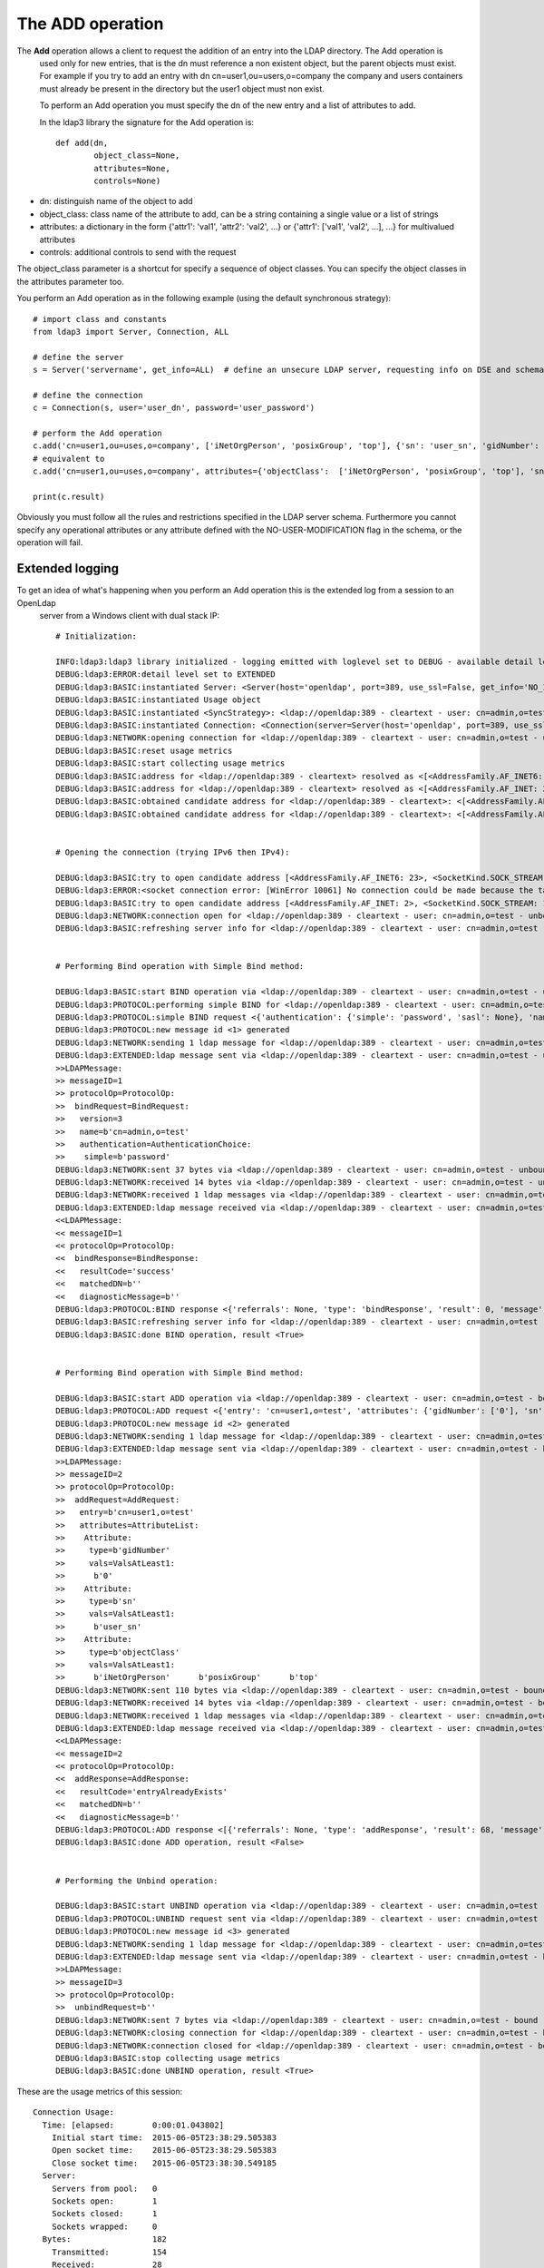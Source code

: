 #################
The ADD operation
#################

The **Add** operation allows a client to request the addition of an entry into the LDAP directory. The Add operation is
 used only for new entries, that is the dn must reference a non existent object, but the parent objects must exist.
 For example if you try to add an entry with dn cn=user1,ou=users,o=company the company and users containers must already
 be present in the directory but the user1 object must non exist.

 To perform an Add operation you must specify the dn of the new entry and a list of attributes to add.

 In the ldap3 library the signature for the Add operation is::

        def add(dn,
                object_class=None,
                attributes=None,
                controls=None)

* dn: distinguish name of the object to add

* object_class: class name of the attribute to add, can be a string containing a single value or a list of strings

* attributes: a dictionary in the form {'attr1': 'val1', 'attr2': 'val2', ...} or {'attr1': ['val1', 'val2', ...], ...} for multivalued attributes

* controls: additional controls to send with the request

The object_class parameter is a shortcut for specify a sequence of object classes. You can specify the object classes in the
attributes parameter too.

You perform an Add operation as in the following example (using the default synchronous strategy)::

    # import class and constants
    from ldap3 import Server, Connection, ALL

    # define the server
    s = Server('servername', get_info=ALL)  # define an unsecure LDAP server, requesting info on DSE and schema

    # define the connection
    c = Connection(s, user='user_dn', password='user_password')

    # perform the Add operation
    c.add('cn=user1,ou=uses,o=company', ['iNetOrgPerson', 'posixGroup', 'top'], {'sn': 'user_sn', 'gidNumber': 0})
    # equivalent to
    c.add('cn=user1,ou=uses,o=company', attributes={'objectClass':  ['iNetOrgPerson', 'posixGroup', 'top'], 'sn': 'user_sn', gidNumber: 0})

    print(c.result)

Obviously you must follow all the rules and restrictions specified in the LDAP server schema. Furthermore you cannot
specify any operational attributes or any attribute defined with the NO-USER-MODIFICATION flag in the schema, or the operation
will fail.

Extended logging
----------------
To get an idea of what's happening when you perform an Add operation this is the extended log from a session to an OpenLdap
 server from a Windows client with dual stack IP::

    # Initialization:

    INFO:ldap3:ldap3 library initialized - logging emitted with loglevel set to DEBUG - available detail levels are: OFF, ERROR, BASIC, PROTOCOL, NETWORK, EXTENDED
    DEBUG:ldap3:ERROR:detail level set to EXTENDED
    DEBUG:ldap3:BASIC:instantiated Server: <Server(host='openldap', port=389, use_ssl=False, get_info='NO_INFO')>
    DEBUG:ldap3:BASIC:instantiated Usage object
    DEBUG:ldap3:BASIC:instantiated <SyncStrategy>: <ldap://openldap:389 - cleartext - user: cn=admin,o=test - unbound - closed - <no socket> - tls not started - not listening - No strategy - async - real DSA - not pooled - cannot stream output>
    DEBUG:ldap3:BASIC:instantiated Connection: <Connection(server=Server(host='openldap', port=389, use_ssl=False, get_info='NO_INFO'), user='cn=admin,o=test', password='password', auto_bind='NONE', version=3, authentication='SIMPLE', client_strategy='SYNC', auto_referrals=True, check_names=True, collect_usage=True, read_only=False, lazy=False, raise_exceptions=False)>
    DEBUG:ldap3:NETWORK:opening connection for <ldap://openldap:389 - cleartext - user: cn=admin,o=test - unbound - closed - <no socket> - tls not started - not listening - SyncStrategy>
    DEBUG:ldap3:BASIC:reset usage metrics
    DEBUG:ldap3:BASIC:start collecting usage metrics
    DEBUG:ldap3:BASIC:address for <ldap://openldap:389 - cleartext> resolved as <[<AddressFamily.AF_INET6: 23>, <SocketKind.SOCK_STREAM: 1>, 6, '', ('fe80::215:5dff:fe8f:2f0d%20', 389, 0, 20)]>
    DEBUG:ldap3:BASIC:address for <ldap://openldap:389 - cleartext> resolved as <[<AddressFamily.AF_INET: 2>, <SocketKind.SOCK_STREAM: 1>, 6, '', ('192.168.137.104', 389)]>
    DEBUG:ldap3:BASIC:obtained candidate address for <ldap://openldap:389 - cleartext>: <[<AddressFamily.AF_INET6: 23>, <SocketKind.SOCK_STREAM: 1>, 6, '', ('fe80::215:5dff:fe8f:2f0d%20', 389, 0, 20)]> with mode IP_V6_PREFERRED
    DEBUG:ldap3:BASIC:obtained candidate address for <ldap://openldap:389 - cleartext>: <[<AddressFamily.AF_INET: 2>, <SocketKind.SOCK_STREAM: 1>, 6, '', ('192.168.137.104', 389)]> with mode IP_V6_PREFERRED


    # Opening the connection (trying IPv6 then IPv4):

    DEBUG:ldap3:BASIC:try to open candidate address [<AddressFamily.AF_INET6: 23>, <SocketKind.SOCK_STREAM: 1>, 6, '', ('fe80::215:5dff:fe8f:2f0d%20', 389, 0, 20)]
    DEBUG:ldap3:ERROR:<socket connection error: [WinError 10061] No connection could be made because the target machine actively refused it.> for <ldap://openldap:389 - cleartext - user: cn=admin,o=test - unbound - closed - <local: [::]:50396 - remote: [None]:None> - tls not started - not listening - SyncStrategy>
    DEBUG:ldap3:BASIC:try to open candidate address [<AddressFamily.AF_INET: 2>, <SocketKind.SOCK_STREAM: 1>, 6, '', ('192.168.137.104', 389)]
    DEBUG:ldap3:NETWORK:connection open for <ldap://openldap:389 - cleartext - user: cn=admin,o=test - unbound - open - <local: 192.168.137.1:50397 - remote: 192.168.137.104:389> - tls not started - listening - SyncStrategy>
    DEBUG:ldap3:BASIC:refreshing server info for <ldap://openldap:389 - cleartext - user: cn=admin,o=test - unbound - open - <local: 192.168.137.1:50397 - remote: 192.168.137.104:389> - tls not started - listening - SyncStrategy>


    # Performing Bind operation with Simple Bind method:

    DEBUG:ldap3:BASIC:start BIND operation via <ldap://openldap:389 - cleartext - user: cn=admin,o=test - unbound - open - <local: 192.168.137.1:50397 - remote: 192.168.137.104:389> - tls not started - listening - SyncStrategy>
    DEBUG:ldap3:PROTOCOL:performing simple BIND for <ldap://openldap:389 - cleartext - user: cn=admin,o=test - unbound - open - <local: 192.168.137.1:50397 - remote: 192.168.137.104:389> - tls not started - listening - SyncStrategy>
    DEBUG:ldap3:PROTOCOL:simple BIND request <{'authentication': {'simple': 'password', 'sasl': None}, 'name': 'cn=admin,o=test', 'version': 3}> sent via <ldap://openldap:389 - cleartext - user: cn=admin,o=test - unbound - open - <local: 192.168.137.1:50397 - remote: 192.168.137.104:389> - tls not started - listening - SyncStrategy>
    DEBUG:ldap3:PROTOCOL:new message id <1> generated
    DEBUG:ldap3:NETWORK:sending 1 ldap message for <ldap://openldap:389 - cleartext - user: cn=admin,o=test - unbound - open - <local: 192.168.137.1:50397 - remote: 192.168.137.104:389> - tls not started - listening - SyncStrategy>
    DEBUG:ldap3:EXTENDED:ldap message sent via <ldap://openldap:389 - cleartext - user: cn=admin,o=test - unbound - open - <local: 192.168.137.1:50397 - remote: 192.168.137.104:389> - tls not started - listening - SyncStrategy>:
    >>LDAPMessage:
    >> messageID=1
    >> protocolOp=ProtocolOp:
    >>  bindRequest=BindRequest:
    >>   version=3
    >>   name=b'cn=admin,o=test'
    >>   authentication=AuthenticationChoice:
    >>    simple=b'password'
    DEBUG:ldap3:NETWORK:sent 37 bytes via <ldap://openldap:389 - cleartext - user: cn=admin,o=test - unbound - open - <local: 192.168.137.1:50397 - remote: 192.168.137.104:389> - tls not started - listening - SyncStrategy>
    DEBUG:ldap3:NETWORK:received 14 bytes via <ldap://openldap:389 - cleartext - user: cn=admin,o=test - unbound - open - <local: 192.168.137.1:50397 - remote: 192.168.137.104:389> - tls not started - listening - SyncStrategy>
    DEBUG:ldap3:NETWORK:received 1 ldap messages via <ldap://openldap:389 - cleartext - user: cn=admin,o=test - unbound - open - <local: 192.168.137.1:50397 - remote: 192.168.137.104:389> - tls not started - listening - SyncStrategy>
    DEBUG:ldap3:EXTENDED:ldap message received via <ldap://openldap:389 - cleartext - user: cn=admin,o=test - unbound - open - <local: 192.168.137.1:50397 - remote: 192.168.137.104:389> - tls not started - listening - SyncStrategy>:
    <<LDAPMessage:
    << messageID=1
    << protocolOp=ProtocolOp:
    <<  bindResponse=BindResponse:
    <<   resultCode='success'
    <<   matchedDN=b''
    <<   diagnosticMessage=b''
    DEBUG:ldap3:PROTOCOL:BIND response <{'referrals': None, 'type': 'bindResponse', 'result': 0, 'message': '', 'dn': '', 'saslCreds': None, 'description': 'success'}> received via <ldap://openldap:389 - cleartext - user: cn=admin,o=test - unbound - open - <local: 192.168.137.1:50397 - remote: 192.168.137.104:389> - tls not started - listening - SyncStrategy>
    DEBUG:ldap3:BASIC:refreshing server info for <ldap://openldap:389 - cleartext - user: cn=admin,o=test - bound - open - <local: 192.168.137.1:50397 - remote: 192.168.137.104:389> - tls not started - listening - SyncStrategy>
    DEBUG:ldap3:BASIC:done BIND operation, result <True>


    # Performing Bind operation with Simple Bind method:

    DEBUG:ldap3:BASIC:start ADD operation via <ldap://openldap:389 - cleartext - user: cn=admin,o=test - bound - open - <local: 192.168.137.1:50397 - remote: 192.168.137.104:389> - tls not started - listening - SyncStrategy>
    DEBUG:ldap3:PROTOCOL:ADD request <{'entry': 'cn=user1,o=test', 'attributes': {'gidNumber': ['0'], 'sn': ['user_sn'], 'objectClass': ['iNetOrgPerson', 'posixGroup', 'top']}}> sent via <ldap://openldap:389 - cleartext - user: cn=admin,o=test - bound - open - <local: 192.168.137.1:50397 - remote: 192.168.137.104:389> - tls not started - listening - SyncStrategy>
    DEBUG:ldap3:PROTOCOL:new message id <2> generated
    DEBUG:ldap3:NETWORK:sending 1 ldap message for <ldap://openldap:389 - cleartext - user: cn=admin,o=test - bound - open - <local: 192.168.137.1:50397 - remote: 192.168.137.104:389> - tls not started - listening - SyncStrategy>
    DEBUG:ldap3:EXTENDED:ldap message sent via <ldap://openldap:389 - cleartext - user: cn=admin,o=test - bound - open - <local: 192.168.137.1:50397 - remote: 192.168.137.104:389> - tls not started - listening - SyncStrategy>:
    >>LDAPMessage:
    >> messageID=2
    >> protocolOp=ProtocolOp:
    >>  addRequest=AddRequest:
    >>   entry=b'cn=user1,o=test'
    >>   attributes=AttributeList:
    >>    Attribute:
    >>     type=b'gidNumber'
    >>     vals=ValsAtLeast1:
    >>      b'0'
    >>    Attribute:
    >>     type=b'sn'
    >>     vals=ValsAtLeast1:
    >>      b'user_sn'
    >>    Attribute:
    >>     type=b'objectClass'
    >>     vals=ValsAtLeast1:
    >>      b'iNetOrgPerson'      b'posixGroup'      b'top'
    DEBUG:ldap3:NETWORK:sent 110 bytes via <ldap://openldap:389 - cleartext - user: cn=admin,o=test - bound - open - <local: 192.168.137.1:50397 - remote: 192.168.137.104:389> - tls not started - listening - SyncStrategy>
    DEBUG:ldap3:NETWORK:received 14 bytes via <ldap://openldap:389 - cleartext - user: cn=admin,o=test - bound - open - <local: 192.168.137.1:50397 - remote: 192.168.137.104:389> - tls not started - listening - SyncStrategy>
    DEBUG:ldap3:NETWORK:received 1 ldap messages via <ldap://openldap:389 - cleartext - user: cn=admin,o=test - bound - open - <local: 192.168.137.1:50397 - remote: 192.168.137.104:389> - tls not started - listening - SyncStrategy>
    DEBUG:ldap3:EXTENDED:ldap message received via <ldap://openldap:389 - cleartext - user: cn=admin,o=test - bound - open - <local: 192.168.137.1:50397 - remote: 192.168.137.104:389> - tls not started - listening - SyncStrategy>:
    <<LDAPMessage:
    << messageID=2
    << protocolOp=ProtocolOp:
    <<  addResponse=AddResponse:
    <<   resultCode='entryAlreadyExists'
    <<   matchedDN=b''
    <<   diagnosticMessage=b''
    DEBUG:ldap3:PROTOCOL:ADD response <[{'referrals': None, 'type': 'addResponse', 'result': 68, 'message': '', 'dn': '', 'description': 'entryAlreadyExists'}]> received via <ldap://openldap:389 - cleartext - user: cn=admin,o=test - bound - open - <local: 192.168.137.1:50397 - remote: 192.168.137.104:389> - tls not started - listening - SyncStrategy>
    DEBUG:ldap3:BASIC:done ADD operation, result <False>


    # Performing the Unbind operation:

    DEBUG:ldap3:BASIC:start UNBIND operation via <ldap://openldap:389 - cleartext - user: cn=admin,o=test - bound - open - <local: 192.168.137.1:50397 - remote: 192.168.137.104:389> - tls not started - listening - SyncStrategy>
    DEBUG:ldap3:PROTOCOL:UNBIND request sent via <ldap://openldap:389 - cleartext - user: cn=admin,o=test - bound - open - <local: 192.168.137.1:50397 - remote: 192.168.137.104:389> - tls not started - listening - SyncStrategy>
    DEBUG:ldap3:PROTOCOL:new message id <3> generated
    DEBUG:ldap3:NETWORK:sending 1 ldap message for <ldap://openldap:389 - cleartext - user: cn=admin,o=test - bound - open - <local: 192.168.137.1:50397 - remote: 192.168.137.104:389> - tls not started - listening - SyncStrategy>
    DEBUG:ldap3:EXTENDED:ldap message sent via <ldap://openldap:389 - cleartext - user: cn=admin,o=test - bound - open - <local: 192.168.137.1:50397 - remote: 192.168.137.104:389> - tls not started - listening - SyncStrategy>:
    >>LDAPMessage:
    >> messageID=3
    >> protocolOp=ProtocolOp:
    >>  unbindRequest=b''
    DEBUG:ldap3:NETWORK:sent 7 bytes via <ldap://openldap:389 - cleartext - user: cn=admin,o=test - bound - open - <local: 192.168.137.1:50397 - remote: 192.168.137.104:389> - tls not started - listening - SyncStrategy>
    DEBUG:ldap3:NETWORK:closing connection for <ldap://openldap:389 - cleartext - user: cn=admin,o=test - bound - open - <local: 192.168.137.1:50397 - remote: 192.168.137.104:389> - tls not started - listening - SyncStrategy>
    DEBUG:ldap3:NETWORK:connection closed for <ldap://openldap:389 - cleartext - user: cn=admin,o=test - bound - closed - <no socket> - tls not started - not listening - SyncStrategy>
    DEBUG:ldap3:BASIC:stop collecting usage metrics
    DEBUG:ldap3:BASIC:done UNBIND operation, result <True>


These are the usage metrics of this session::

    Connection Usage:
      Time: [elapsed:        0:00:01.043802]
        Initial start time:  2015-06-05T23:38:29.505383
        Open socket time:    2015-06-05T23:38:29.505383
        Close socket time:   2015-06-05T23:38:30.549185
      Server:
        Servers from pool:   0
        Sockets open:        1
        Sockets closed:      1
        Sockets wrapped:     0
      Bytes:                 182
        Transmitted:         154
        Received:            28
      Messages:              5
        Transmitted:         3
        Received:            2
      Operations:            3
        Abandon:             0
        Bind:                1
        Add:                 1
        Compare:             0
        Delete:              0
        Extended:            0
        Modify:              0
        ModifyDn:            0
        Search:              0
        Unbind:              1
      Referrals:
        Received:            0
        Followed:            0
      Restartable tries:     0
        Failed restarts:     0
        Successful restarts: 0
